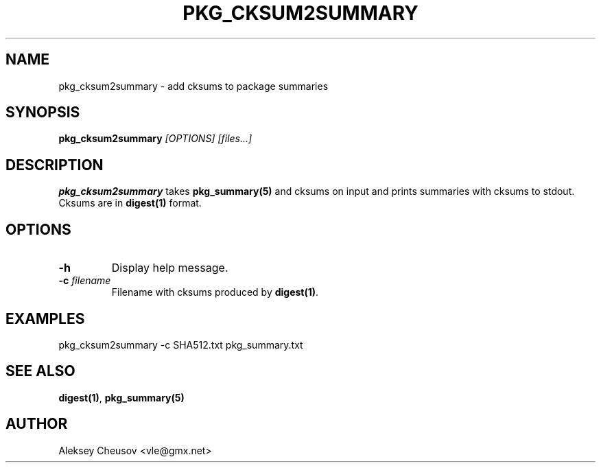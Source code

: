 .\"	$NetBSD$
.\"
.\" Copyright (c) 2015 by Aleksey Cheusov (vle@gmx.net)
.\" Absolutely no warranty.
.\"
.\" ------------------------------------------------------------------
.de VB \" Verbatim Begin
.ft CW
.nf
.ne \\$1
..
.de VE \" Verbatim End
.ft R
.fi
..
.\" ------------------------------------------------------------------
.TH PKG_CKSUM2SUMMARY 1 "Feb 8, 2015" "" ""
.SH NAME
pkg_cksum2summary \- add cksums to package summaries
.SH SYNOPSIS
.BI pkg_cksum2summary " [OPTIONS] [files...]"
.SH DESCRIPTION
.B pkg_cksum2summary
takes
.B pkg_summary(5)
and cksums on input and
prints summaries with cksums to stdout. Cksums are in
.B digest(1)
format.
.SH OPTIONS
.TP
.B "-h"
Display help message.
.TP
.BI "-c" " filename"
Filename with cksums produced by
.BR digest(1) .
.SH EXAMPLES
.VB
pkg_cksum2summary -c SHA512.txt pkg_summary.txt
.VE
.SH SEE ALSO
.BR digest(1) ,
.B pkg_summary(5)
.SH AUTHOR
Aleksey Cheusov <vle@gmx.net>
